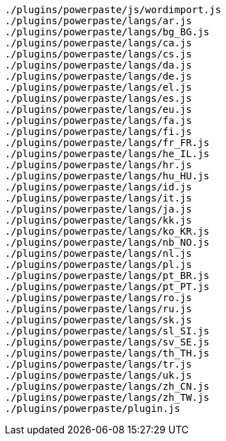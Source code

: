 ----
./plugins/powerpaste/js/wordimport.js
./plugins/powerpaste/langs/ar.js
./plugins/powerpaste/langs/bg_BG.js
./plugins/powerpaste/langs/ca.js
./plugins/powerpaste/langs/cs.js
./plugins/powerpaste/langs/da.js
./plugins/powerpaste/langs/de.js
./plugins/powerpaste/langs/el.js
./plugins/powerpaste/langs/es.js
./plugins/powerpaste/langs/eu.js
./plugins/powerpaste/langs/fa.js
./plugins/powerpaste/langs/fi.js
./plugins/powerpaste/langs/fr_FR.js
./plugins/powerpaste/langs/he_IL.js
./plugins/powerpaste/langs/hr.js
./plugins/powerpaste/langs/hu_HU.js
./plugins/powerpaste/langs/id.js
./plugins/powerpaste/langs/it.js
./plugins/powerpaste/langs/ja.js
./plugins/powerpaste/langs/kk.js
./plugins/powerpaste/langs/ko_KR.js
./plugins/powerpaste/langs/nb_NO.js
./plugins/powerpaste/langs/nl.js
./plugins/powerpaste/langs/pl.js
./plugins/powerpaste/langs/pt_BR.js
./plugins/powerpaste/langs/pt_PT.js
./plugins/powerpaste/langs/ro.js
./plugins/powerpaste/langs/ru.js
./plugins/powerpaste/langs/sk.js
./plugins/powerpaste/langs/sl_SI.js
./plugins/powerpaste/langs/sv_SE.js
./plugins/powerpaste/langs/th_TH.js
./plugins/powerpaste/langs/tr.js
./plugins/powerpaste/langs/uk.js
./plugins/powerpaste/langs/zh_CN.js
./plugins/powerpaste/langs/zh_TW.js
./plugins/powerpaste/plugin.js
----
